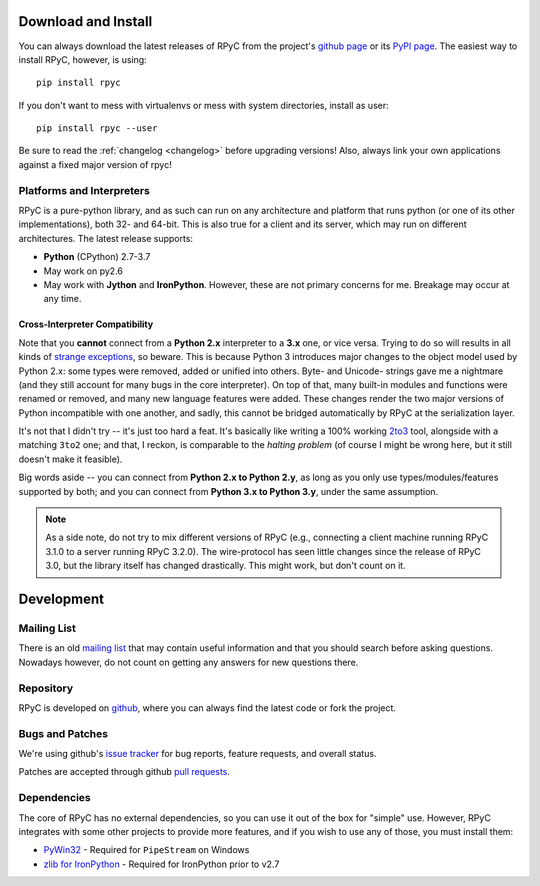 .. _install:

Download and Install
====================

You can always download the latest releases of RPyC from the project's
`github page <https://github.com/tomerfiliba/rpyc/releases>`_ or
its `PyPI page <http://pypi.python.org/pypi/rpyc>`_. The easiest way to
install RPyC, however, is using::

    pip install rpyc

If you don't want to mess with virtualenvs or mess with system directories,
install as user::

    pip install rpyc --user

Be sure to read the :ref:`changelog <changelog>` before upgrading versions!
Also, always link your own applications against a fixed major version of
rpyc!

Platforms and Interpreters
--------------------------
RPyC is a pure-python library, and as such can run on any architecture and
platform that runs python (or one of its other implementations), both 32-
and 64-bit. This is also true for a client and its server, which may run on
different architectures. The latest release supports:

* **Python** (CPython) 2.7-3.7
* May work on py2.6
* May work with **Jython** and **IronPython**. However, these are not primary
  concerns for me. Breakage may occur at any time.

Cross-Interpreter Compatibility
^^^^^^^^^^^^^^^^^^^^^^^^^^^^^^^
Note that you **cannot** connect from a **Python 2.x** interpreter to a **3.x**
one, or vice versa. Trying to do so will
results in all kinds of `strange exceptions
<https://github.com/tomerfiliba/rpyc/issues/54>`_, so beware. This is because Python 3 introduces major changes to
the object model used by Python 2.x: some types were removed, added or
unified into others. Byte- and Unicode- strings gave me a nightmare (and they
still account for many bugs in the core interpreter). On top of that,
many built-in modules and functions were renamed or removed, and many new
language features were added. These changes render the two major versions
of Python incompatible with one another, and sadly, this cannot be bridged
automatically by RPyC at the serialization layer.

It's not that I didn't try -- it's just too hard a feat. It's basically like
writing a 100% working `2to3 <http://docs.python.org/library/2to3.html>`_ tool,
alongside with a matching ``3to2`` one; and that, I reckon, is comparable to
the *halting problem* (of course I might be wrong here, but it still doesn't
make it feasible).

Big words aside -- you can connect from **Python 2.x to Python 2.y**, as
long as you only use types/modules/features supported by both; and you can
connect from **Python 3.x to Python 3.y**, under the same assumption.

.. note::
   As a side note, do not try to mix different versions of RPyC (e.g., connecting
   a client machine running RPyC 3.1.0 to a server running RPyC 3.2.0). The
   wire-protocol has seen little changes since the release of RPyC 3.0, but the
   library itself has changed drastically. This might work, but don't count on it.

Development
===========

.. _mailing-list:

Mailing List
------------
There is an old `mailing list <http://groups.google.com/group/rpyc>`_ that may
contain useful information and that you should search before asking questions.
Nowadays however, do not count on getting any answers for new questions there.

Repository
----------
RPyC is developed on `github <http://github.com/tomerfiliba/rpyc>`_, where you
can always find the latest code or fork the project.

.. _bugs:

Bugs and Patches
----------------
We're using github's `issue tracker <http://github.com/tomerfiliba/rpyc/issues>`_
for bug reports, feature requests, and overall status.

Patches are accepted through github `pull requests <http://help.github.com/pull-requests/>`_.

.. _dependencies:

Dependencies
------------
The core of RPyC has no external dependencies, so you can use it out of the
box for "simple" use. However, RPyC integrates with some other projects to
provide more features, and if you wish to use any of those, you must install
them:

* `PyWin32 <http://sourceforge.net/projects/pywin32/files/pywin32/>`_ - Required
  for ``PipeStream`` on Windows

* `zlib for IronPython <https://bitbucket.org/jdhardy/ironpythonzlib>`_ - Required
  for IronPython prior to v2.7
